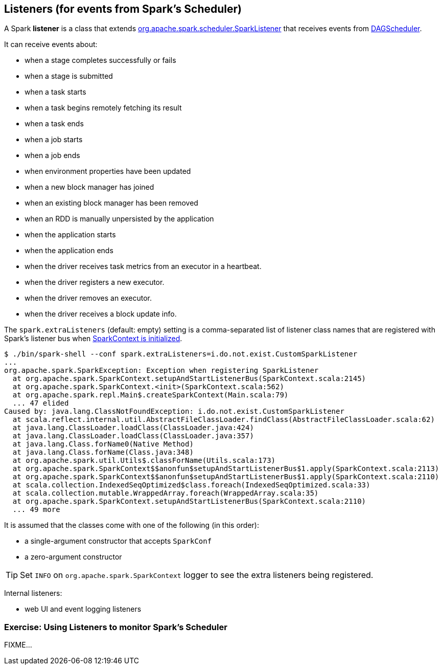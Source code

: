 == Listeners (for events from Spark's Scheduler)

A Spark *listener* is a class that extends https://spark.apache.org/docs/latest/api/scala/index.html#org.apache.spark.scheduler.SparkListener[org.apache.spark.scheduler.SparkListener] that receives events from link:spark-scheduler.adoc[DAGScheduler].

It can receive events about:

* when a stage completes successfully or fails
* when a stage is submitted
* when a task starts
* when a task begins remotely fetching its result
* when a task ends
* when a job starts
* when a job ends
* when environment properties have been updated
* when a new block manager has joined
* when an existing block manager has been removed
* when an RDD is manually unpersisted by the application
* when the application starts
* when the application ends
* when the driver receives task metrics from an executor in a heartbeat.
* when the driver registers a new executor.
* when the driver removes an executor.
* when the driver receives a block update info.

The `spark.extraListeners` (default: empty) setting is a comma-separated list of listener class names that are registered with Spark's listener bus when link:spark-sparkcontext.adoc[SparkContext is initialized].

```
$ ./bin/spark-shell --conf spark.extraListeners=i.do.not.exist.CustomSparkListener
...
org.apache.spark.SparkException: Exception when registering SparkListener
  at org.apache.spark.SparkContext.setupAndStartListenerBus(SparkContext.scala:2145)
  at org.apache.spark.SparkContext.<init>(SparkContext.scala:562)
  at org.apache.spark.repl.Main$.createSparkContext(Main.scala:79)
  ... 47 elided
Caused by: java.lang.ClassNotFoundException: i.do.not.exist.CustomSparkListener
  at scala.reflect.internal.util.AbstractFileClassLoader.findClass(AbstractFileClassLoader.scala:62)
  at java.lang.ClassLoader.loadClass(ClassLoader.java:424)
  at java.lang.ClassLoader.loadClass(ClassLoader.java:357)
  at java.lang.Class.forName0(Native Method)
  at java.lang.Class.forName(Class.java:348)
  at org.apache.spark.util.Utils$.classForName(Utils.scala:173)
  at org.apache.spark.SparkContext$$anonfun$setupAndStartListenerBus$1.apply(SparkContext.scala:2113)
  at org.apache.spark.SparkContext$$anonfun$setupAndStartListenerBus$1.apply(SparkContext.scala:2110)
  at scala.collection.IndexedSeqOptimized$class.foreach(IndexedSeqOptimized.scala:33)
  at scala.collection.mutable.WrappedArray.foreach(WrappedArray.scala:35)
  at org.apache.spark.SparkContext.setupAndStartListenerBus(SparkContext.scala:2110)
  ... 49 more
```

It is assumed that the classes come with one of the following (in this order):

* a single-argument constructor that accepts `SparkConf`
* a zero-argument constructor

[TIP]
====
Set `INFO` on `org.apache.spark.SparkContext` logger to see the extra listeners being registered.
====

Internal listeners:

* web UI and event logging listeners

=== [[exercise]] Exercise: Using Listeners to monitor Spark's Scheduler

FIXME...
